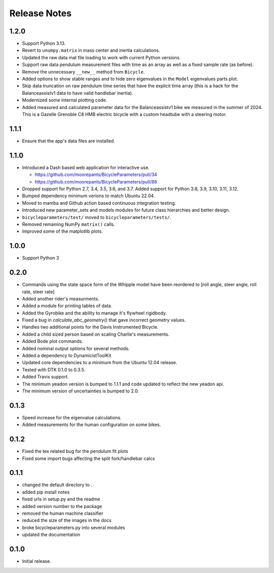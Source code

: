 Release Notes
=============

1.2.0
-----

- Support Python 3.13.
- Revert to ``unumpy.matrix`` in mass center and inertia calculations.
- Updated the raw data mat file loading to work with current Python versions.
- Support raw data pendulum measurement files with time as an array as well as
  a fixed sample rate (as before).
- Remove the unnecessary ``__new__`` method from ``Bicycle``.
- Added options to show stable ranges and to hide zero eigenvalues in the
  ``Model`` eigenvalues parts plot.
- Skip data truncation on raw pendulum time series that have the explicit time
  array (this is a hack for the Balanceassistv1 data to have valid handlebar
  inertia).
- Modernized some internal plotting code.
- Added measured and calculated parameter data for the Balanceassistv1 bike we
  measured in the summer of 2024. This is a Gazelle Grenoble C8 HMB electric
  bicycle with a custom headtube with a steering motor.

1.1.1
-----

- Ensure that the app's data files are installed.

1.1.0
-----

- Introduced a Dash based web application for interactive use.

  - https://github.com/moorepants/BicycleParameters/pull/34
  - https://github.com/moorepants/BicycleParameters/pull/88

- Dropped support for Python 2.7, 3.4, 3.5, 3.6, and 3.7. Added support for
  Python 3.8, 3.9, 3.10, 3.11, 3.12.
- Bumped dependency minimum verions to match Ubuntu 22.04.
- Moved to mamba and Github action based continuous integration testing.
- Introduced new parameter_sets and models modules for future class hierarchies
  and better design.
- ``bicycleparameters/test/`` moved to ``bicycleparameters/tests/``.
- Removed remaining NumPy ``matrix()`` calls.
- Improved some of the matplotlib plots.

1.0.0
-----

- Support Python 3

0.2.0
-----

- Commands using the state space form of the Whipple model have been reordered
  to [roll angle, steer angle, roll rate, steer rate]
- Added another rider's measurments.
- Added a module for printing tables of data.
- Added the Gyrobike and the ability to manage it's flywheel rigidbody.
- Fixed a bug in `calculate_abc_geometry()` that gave incorrect geometry
  values.
- Handles two additional points for the Davis Instrumented Bicycle.
- Added a child sized person based on scaling Charlie's measurements.
- Added Bode plot commands.
- Added nominal output options for several methods.
- Added a dependency to DynamicistToolKit
- Updated core dependencies to a minimum from the Ubuntu 12.04 release.
- Tested with DTK 0.1.0 to 0.3.5.
- Added Travis support.
- The minimum yeadon version is bumped to 1.1.1 and code updated to reflect the
  new yeadon api.
- The minimum version of uncertainties is bumped to 2.0.

0.1.3
-----

- Speed increase for the eigenvalue calculations.
- Added measurements for the human configuration on some bikes.

0.1.2
-----

- Fixed the tex related bug for the pendulum fit plots
- Fixed some import bugs affecting the split fork/handlebar calcs

0.1.1
-----

- changed the default directory to .
- added pip install notes
- fixed urls in setup.py and the readme
- added version number to the package
- removed the human machine classifier
- reduced the size of the images in the docs
- broke bicycleparameters.py into several modules
- updated the documentation

0.1.0
-----

- Initial release.
